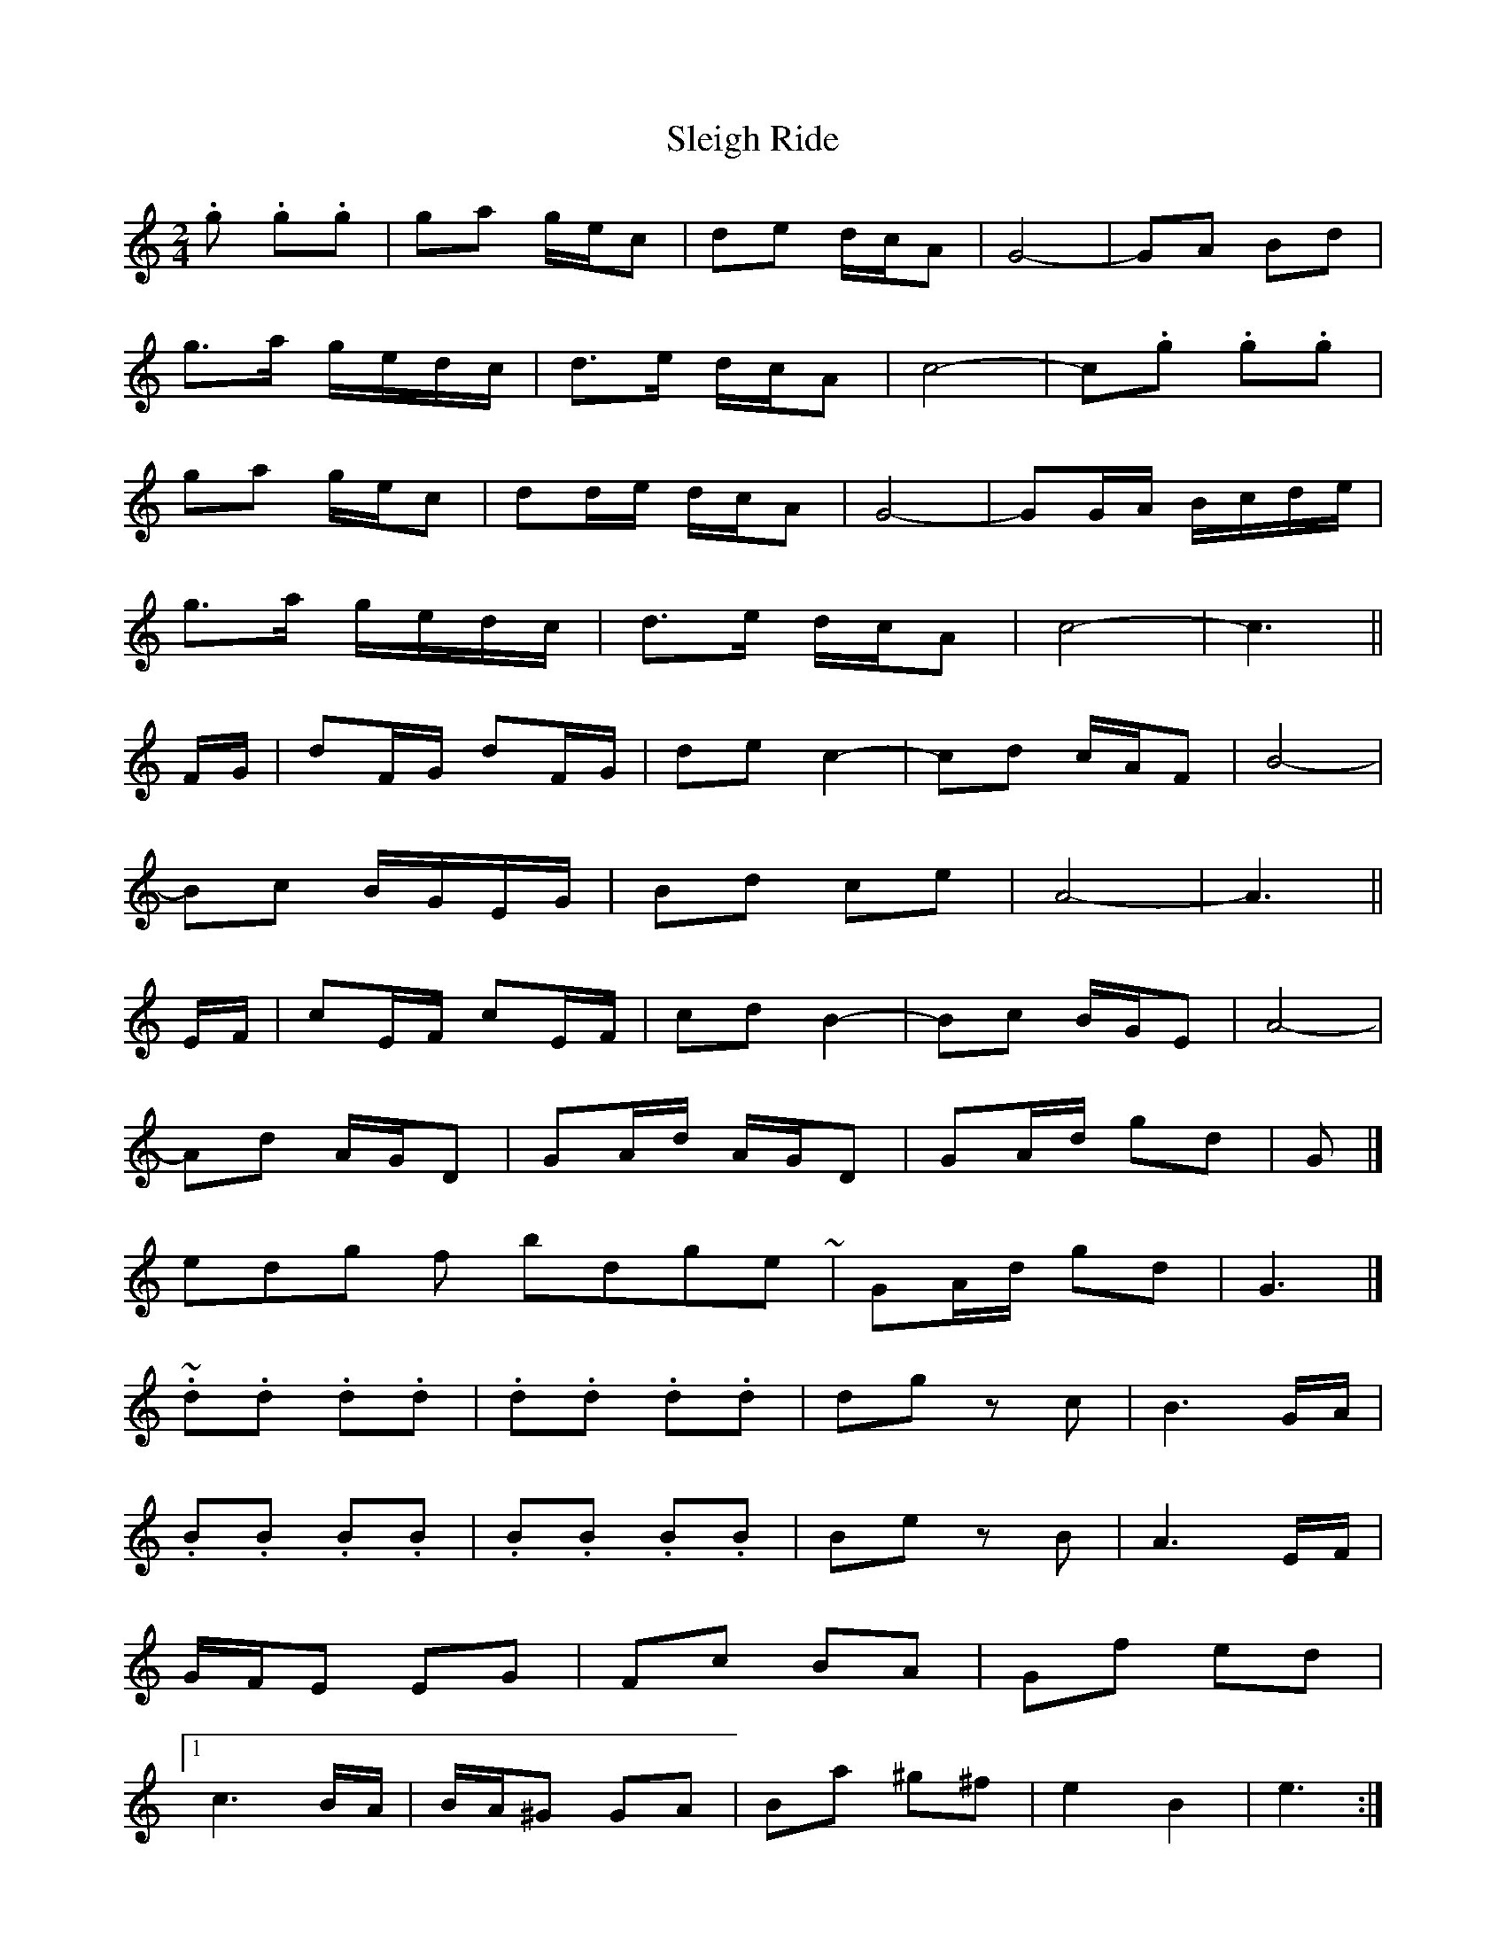 X: 7
T: Sleigh Ride
Z: ceolachan
S: https://thesession.org/tunes/8036#setting19267
R: polka
M: 2/4
L: 1/8
K: Cmaj
.g .g.g | ga g/e/c | de d/c/A | G4- | GA Bd |g>a g/e/d/c/ | d>e d/c/A | c4- | c.g .g.g |ga g/e/c | dd/e/ d/c/A | G4- | GG/A/ B/c/d/e/ |g>a g/e/d/c/ | d>e d/c/A | c4- | c3 ||F/G/ | dF/G/ dF/G/ | de c2- | cd c/A/F | B4- |Bc B/G/E/G/ | Bd ce | A4- | A3 ||E/F/ | cE/F/ cE/F/ | cd B2- | Bc B/G/E | A4- |Ad A/G/D | GA/d/ A/G/D | GA/d/ gd | G |]ending for bridge ~ | GA/d/ gd | G3 |] ~.d.d .d.d | .d.d .d.d | dg zc | B3 G/A/ |.B.B .B.B | .B.B .B.B | Be zB | A3 E/F/ |G/F/E EG | Fc BA | Gf ed |[1 c3 B/A/ | B/A/^G GA | Ba ^g^f | e2 B2 | e3 :|[2 c4- | cg d/c/G | cd/g/ d/c/G | GA/d/ gd | G |]
